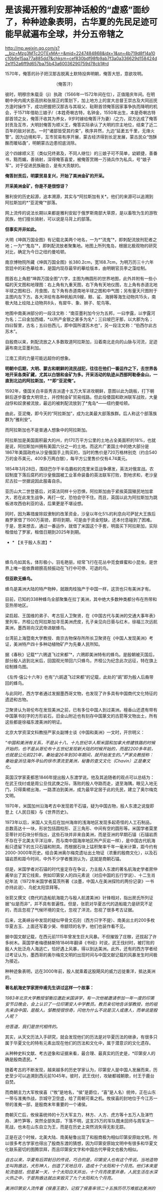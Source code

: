 * 是该揭开雅利安那神话般的“虚惑”面纱了，种种迹象表明，古华夏的先民足迹可能早就遍布全球，并分五帝辖之

http://mp.weixin.qq.com/s?__biz=Mzg3MTc2OTExMA==&mid=2247484868&idx=1&sn=4b719d8f14a10c10b6e15aa77a885dd7&chksm=cef830bdf98fb9ab7f3a0a336629d158424d2e1f52a6ff9d657ba75b43a60036290759d78cb1#rd


1570年，俺答的孙子把汉那吉脱离土默特投奔明朝，俺答大怒，意欲攻明。

[[./img/74-0.jpeg]]

                                         （俺答汗）

彼时，明穆宗朱载坖（jì）执政（1566年---1572年间在位），正值隆庆年间。在明朝中央内阁大臣高拱和张居正的策划下，加上地方上的宣大总督王崇古及大同巡抚方逢时操作下，成功把握把汉那吉与其祖父、鞑靼首领俺答因家事争执而降明的机会，于1571年借助三娘子/（本姓奇喇古特，名钟金，1550年出生，本是奇喇古特部首领之女，俺答汗收其为养女，9岁时嫁给俺答汗为妻）/之力，双方达成了俺答封贡及互市，大明封俺答为顺义王，俺答实际承认了大明的宗主地位，结束了近二百年的敌对状态。一时“诸部皆受其约束”，秩序井然，九边“延袤五千里，无烽火警”。因为边境和平，互市贸易有序开展，蒙古经济得到长足发展，蒙古民众“饱酥酪而暖毡毳”，明朝蒙古边患彻底消除。

这个四嫁顺义王（类似兄终弟及，不同人继位）的三娘子可不简单，幼颖捷，善番书，黠而媚，善骑射，深得俺答喜爱，被俺答赏赐一万骑兵作为私兵，号“娘子军”。对于促进民族融合，是有大贡献的。

*俺答封贡后，明蒙贸易复兴，开始了美洲金矿的开采。*

*开采美洲金矿，你是不是很惊讶？*

雅利安的历史起源，追本溯源，其实与*阿拉斯加有关*。他们的来源可以追溯到阿拉斯加的*“亚泥俺”*部落。

网上流传的说法长期以来都是雅利安起于俄罗斯南部大草原，是以畜牧为生的游牧民族，他们擅长骑射，可以说是马背上的部落。

*但事实并非如此。*

大明《坤舆万国全图》有记载北美两个地名，一为*“流鬼”*，即刺配流放刑犯者之地；一为*“鬼岛”*，即刺配流放者聚集地。地图上所列鬼岛，根据北极观物的研究对比，确定为今日之纽约曼哈顿。

[[./img/74-1.jpeg]]

[[./img/74-2.jpeg]]

[[./img/74-3.jpeg]]

南京博物院所藏《坤舆万国全图》长380.2cm，宽168.7cm，为明万历三十六年宫廷中的彩色摹绘本，是国内现存最早的摹绘版本，由明朝官员李之藻绘制。

图首右上角题“坤舆万国全图”六字，主图为椭圆形的世界地图，此外并附有一些小幅的天文图和地理图：右上角有九重天图，右下角有天地仪图，左上角有赤道北地半球之图和日、月食图，左下角有赤道南地半球之图和中气图；另有量天尺图附于主图内左下方。各大洋绘有各种帆船共9艘，鲸、鲨、海狮等海生动物共15头，南极大陆上绘陆上动物共8头，有犀牛、象、狮子、鸵鸟等。

地图中南美洲部分的一段注文称：“南亚墨利加今分为五邦，一曰孛露，以孛露河为名；二曰金加西蜡，*以所产金银之甚多为名*；三曰坡巴牙那，以大郡为名；四曰智里，古名；五曰伯西儿，即中国所谓苏木也”，另一段注文称：“伯西尔此古苏木”。

[[./img/74-4.jpeg]]

[[./img/74-5.jpeg]]

自殷商以来，刺配流放之人多数取道阿拉斯加，沿着南北走向的山脉与河流，足迹遍布南北亚墨利加。

[[./img/74-6.jpeg]]

江南工资的力量可能远超你的想象。

*明朝中后期，大明、蒙古和朝鲜的流民战犯，往往在他们一番运作之下，去世界各地开采各类矿藏，尤其以白银和金矿为多。开采活动的轨迹从西部阿勒泰金山，一直到北边的阿拉斯加，**即“亚泥俺”。*

1592年，倭国关白丰臣秀吉派遣十五万大军进攻朝鲜，意图以此为跳板，打下朝鲜后逐步蚕食大明领土，并控制金矿贸易线路。但此役倭国和欧洲联军战败，大量战俘和奴隶被流放，最远的被刺配流放到了*鬼岛*------纽约曼哈顿。

由此，亚泥俺，即今天的“阿拉斯加”，成为北美最大部落族群。后人称这个部落族群为“雅利安”。

而阿拉斯加也不是普通人想象中的阿拉斯加。

[[./img/74-7.jpeg]]

阿拉斯加是美国面积最大的州，约170万平方公里的土地占全美面积的18%，也就是说，阿拉斯加州拥有美国六分之一的土地。而这片广袤国土中的绝大部分是1867年美国政府从沙皇俄国手上购买的，当时的售价是720万格林别克（约合540万的金币美元，400多万两白银），每平方公里售价仅有4.74美元。

[[./img/74-8.jpeg]]

1854年3月28日，围绕巴尔干半岛霸权的克里米亚战争爆发，英法对俄宣战。农奴制度下落后腐朽的沙皇俄国被工业革命装备的英法联军打败，割地求和，老沙皇尼古拉一世据说因此服毒自杀。

亚历山大二世登基后，对英法同样十分恐惧，阿拉斯加由于紧挨英国殖民地加拿大，若在此发生战争，再打一仗，恐怕会守不住。而且，英国以此为阿拉斯加为跳板进攻西伯利亚的话，后果更是不堪设想。

同时，因为筹措废除奴隶制的改革资金，沙皇以年化5%的利息向可萨犹大王族后裔罗家借了1500万英镑，即将到期，可是由于资金短缺，还本付息碰到了困难。于是，思来想去，通过一番运作，就借了米国这个手套，明面买下阿拉斯加，实际租借给了罗家，租借日期到2025年到期。

- * 【关于殷人东渡】*

 

蜂鸟鸟如其名，体形极小，羽毛艳丽，经常飞行在花丛中觅食蜂蜜和小昆虫，是世界上唯一能依靠翅膀高频振动在飞行中可停、可退的鸟。

[[./img/74-9.jpeg]]

*但亚欧无蜂鸟。*

蜂鸟是美洲大陆的特产物种，就跟肉桂独产于中国一样，这货也只有美洲才有。

目前，已知的338种蜂鸟全部聚集在拉丁美洲，其中绝大多数种类都分布在热带和亚热带地区。

梁启超、王国维的弟子、考古狂人卫聚贤，在《中国古代与美洲的交通大事年表》里列车，齐桓公在阿拉斯加寻觅美洲虎皮，孔子亲见向日葵与红木，徐福三次远航美洲，墨西哥向汉武帝进献蜂鸟。

台湾前上海暨南大学教授、南京古物保存所所长卫聚贤在《中国人发现美洲》考证，美洲特产四十多种动植物矿产为先秦人民所知。

据《春秋》记载*“六鶂退飞过宋都”*，六鶂即美洲特有的蜂鸟。是殷朝被灭国后，部分殷人逃到北米后，回国观光带回六只蜂鸟，齐桓公为纪念此次远征，特在旗上绘制蜂鸟图。

《左传·僖公十六年》也有“六鹚退飞过宋都“的记载，此处的“鹚”即为殷人后裔带回的蜂鸟。

与此同时，西方学者通过发掘墨西哥文物，也发现了许多具有中国商代文化特征的遗迹和古物。

卫聚贤认为哥伦布在发现美洲之前，已有多位中国人到过美洲。檀香山还遗有带有中国篆书刻字的方形岩石，旧金山附近也有刻存中国篆文的古箭等文物出土，所有这些都是徐福东渡美洲的明证。

北京大学资深文科教授严家炎副博士谈《中国和美洲》一文时，开宗明义：

/“中国和美洲有关系，不是从十八、十九世纪华人帮米国和加拿大修建铁路的时候开始的，也不是从哥伦布十五世纪发现新大陆的时候开始的，而是2200多年前，也就是公元前221年，秦始皇26年到30年期间，就开始发生的。”严家炎教授称：秦始皇派往海外寻仙的徐市漂流至美洲，秘鲁的查文文化（Chavin）正是秦文化。/

英国汉学家麦都思1846年提出殷人东渡学说。他及其追随者的观点可以总结为：在武王伐纣或是周公旦伐武庚之际，落败的殷人夺路而走，退至海隅，眼见入地无门，只得乘槎出海，一路漂泊到美洲，成为最早定居于此的先民，建立了奥尔梅克文明。

1970年，米国加州沿海考古中发现若干石锚，疑为中国古物，殷人东渡之说旋即登上《人民日报》与《世界历史》。

1973年以后，米国人又先后在加州海岸的浅海地区发现多起奇怪的人工石制品，总数高达十一块，形状包括圆柱形、正三角形、中间有空的圆形等。米国学者莫里亚蒂针对石块分析指出，这些石块并非来自美洲，而是亚洲的早期石锚（石锚岩质不存在于北美太平洋沿岸，而与南中国海岸地区所产灰岩一样），是中国古代航海船只遗留下的五只石锚和附具。而根据石块上锰积聚率千年一毫米计算，距今约有2000-3000年历史。结合美洲奥尔梅克遗址出土物证（浓重的殷商文化），以及石锚岩质和距今时间，中外不少学者推测认为，这就是商朝石锚。

[[./img/74-10.jpeg]]

但是，米国学者对石锚的时代鉴定存在争议，力主殷人东渡的著名航海史学者房仲甫举出了其它线索，例如印第安人的四元素说（对应中国的五行学说）、十二生肖纪年法（1972年米国学者莫茨所著《淡墨，中国人在美洲探险的两份记录》一书亦持此说）、鸟蛇太阳崇拜等。

张箭又撰文《商代的造船航海能力与殷人航渡美洲》针锋相对，指出房氏所列证据“似是而非”，并不具有普遍性。但是，张箭对华夏古代的造船能力是研究不足的，而且忽视了气候环境的变化，忽视了洋流，忽视了很多考古证据。

后来，北美峡谷中发现的疑似甲骨文石刻（西方只字不提）、南美出土的200多枚华夏古玉、上面还写着少昊、帝颛顼的名字，他们也装作看不见。

据中国文献记载，在西元前1115年曾发生巨大风暴。不但摧毁了庄稼，还拔起了许多树木。英国学者梅德赫斯特1846年翻译《书经》时说，武王伐纣时，被打败的殷人大批泛舟人海逃亡，恰好遇上风暴，得以到达美洲。此外，还有的西方学者经过考证认为，墨西哥的奥尔梅克文明的出现时间与中国文献记载的风暴发生时间极为接近。

种种迹象表明，远在3000年前，殷人就乘着这股飓风的威力远徙重洋，抵达美洲的。

*著名航海史学家房仲甫先生讲过这样一个故事：*

/1983年北京大学教授邹衡应邀赴米国讲学，有一次他被邀请参加一年一度的印第安节日晚会，会上认识了一位印第安人中学教员。教员亲切地告诉邹教授，他的祖先来自中国，是殷人。邹教授很惊奇，问他为什么不说是汉人或唐人，而单说是殷人呢？/

/他答道，我们是世代相传的。/

其实，从天文历法入手研究，就会发现他们的历法是对华夏历法的继承，有很多只属于华夏文化的特有元素出现在他们的历法和文化中，属于潜意识的文化遗存。

从种种史料文献、考古迹象和证据来看，最合理、最真实的历史是，*印第安人的确是殷商遗民。*

随着考古的不断发现，越来越多的历史学家认为，印第安人是中国人发展而来，历史至少可以追溯到西元前1045年。彼时，武王伐纣，攻破都城朝歌，纣王于鹿台自焚。

而商朝主力大军攸侯喜（“攸”是地名，“侯”是爵位，“喜”是人名）统帅，正在山东一带与淮夷作战，京城守卫空虚，给了周朝可乘之机。攸侯喜的封地位于今江苏一带的淮夷一部，是殷商末年重要的一个诸侯。

商朝灭亡后，攸侯喜统帅的十万大军主力，林方、人方、虎方等十五万人及涕竹舟、涕竹笋等，突然全部失踪，下落不明，这支25万的军队既未回师与周军决一死战，也未在山东自立为王，而是在历史上突然消失得无影无踪。

正是在这个时候，北美大陆、南美秘鲁出现了和殷商极为相似印第安原始文明，所以很多考古学家也得出了殷商东渡的猜想，因为印第安原始文明中有很多和华夏文化联系密切的图腾崇拜，而且印第安文字和中国古代甲骨文也极为相似。

/自古以来，华夏有后羿射日的传说，巧合的是，印第安人也有这个传说。当地造物主叫狗酋达，犬形神人，创造了天地日月，造成十个太阳和十个月亮。他们本来是轮流值班，但是某一天，十个太阳白天并出，十个月亮夜里并悬，人民生活在水深火热之中，于是狗酋达就出来毁灭了九个太阳和九个月亮。/

/美洲印第安人流传着《侯喜王歌》，记叙了侯喜率领二十五族历尽万难抵达美洲的事迹：二十五族为呀兄弟，跟着侯喜过天之浮桥，途中艰难不能忘，分发麦黍众相亲，兄弟莫将兄弟辱，天国再逢冬复春。从歌谣来看，他们传说是通过天之浮桥过去的，可是天之浮桥又是什么呢？/

/不仅传说有相似之处，就连文字也有千丝万缕的关系。1955年，墨西哥出土的拉文塔第4号文物的玉圭，刻有4个符号，是3000多年以前中国商代的甲骨文，大意“统治者和首领们建立了王国的基础”。此外，美洲出土的许多古物中都曾发现中国文字和石刻书法，都是先秦甲骨文或金文。/

/在语言方面，印第安人有些词汇发音与汉语极为相似，比如，称小孩子为“娃娃”，称“你、我、他”为“宁、内、侬”，称“河流”为“河”，把船称为“赛舨”。/

*殷人本就是一个拥有丰富航海经验和能力的民族，*《诗经·商颂·长发》有云：“相土烈烈，海外有截（统一）。”在那时，他们管辖的范围就已延伸到了“海外”。所以，殷人早就去过美洲，所以才有后来的殷人东渡，否则数十万人不可能去一个完全不知道的地方。米国学者在美洲南部地区发现距今3300年的甲骨文岩刻（比殷人东渡早300年），或许就佐证了这点。

正因为如此，战败后越海而逃也就十分正常了。

华夏历史长河中，一旦战败，越海而逃的事屡屡发生。

夏朝末年，商汤打败夏桀的时候，就出现过越海而逃的事件。故《尚书大传·汤誓》记载：“桀日‘国君之有也，吾闻海外有人'，与500人俱去。”

武王伐纣取得胜利后，商纣王的叔父、太师箕子不愿为周臣，遂率领弟子与一批殷商遗老故旧五千余人从今天的胶洲湾渡海，抵达今日朝鲜半岛，创立了箕子朝鲜。

殷人东渡时，他们先进入日本海，借助黑潮、北太平洋海流，然后在洋流推动之下，最终抵达美洲，目前看来这种可能性最大。

/恰好，北太平洋有一条暖流带，又名北太平洋西风漂流，为黑潮（日本暖流）的延续。在东经140～160°与黑潮相接。暖流介于北纬35°～42°间，流向东，自日本本州岛东部外海延伸到北米大陆西部近海后分为两支：一支北上，称阿拉斯加暖流；一支沿北米大陆外缘南下，称加利福尼亚寒流。而北纬35°～42°间，正好就是山东半岛所在的区域，攸侯喜率领大军坐大船出海逃亡，顺着洋流向东飘行，一路上经历了生死，无数人丧命途中，余下的一部人终于活着坚持到达了南美洲登岸，在那边定居下来。/

随着他们的足迹不断由美洲大陆扩散，在后来漫长的岁月中，他们每到一处，逐渐与当地部落融合，产生了奥尔梅克、玛雅文明和印加帝国文明。

1909年（宣统元年），清府政因墨西哥革命中诸多华侨被杀而去索赔时，墨西哥奇华华州有人（Infubu族人）自称是中华殷人后代，是三千年前由天国经天之浮桥岛到这里的，要求清廷官员提供庇护，但是负责此事的摄政王载沣并没有放在心上。

*那么，殷人到底如何航海穿越广阔的太平洋呢？真的是通过当地歌谣中的天之浮桥吗？*

1922年，民国驻智利第一任公使欧阳庚，在智利意外发现涕竹，不由大吃一惊。

*因为涕竹又名百叶竹，原产于闽粤一带，智利怎么会有？*

惊讶之余，欧阳庚遂问印第安仆人，得到的回答却令其十分震惊：涕竹，是他们祖先侯喜王在三千年前移植于此，祖传治疗外伤的药材。

据《神异经南荒经》中记载，“南方荒中有涕竹，长数百丈，围三丈六尺，厚八九寸，可以为船。其齊甚美，食之可以止疮疠”，其他史书也有记载“截其二节剖为两半即可成舟”。

*难道殷人东渡使用的是涕竹之船？！*

*又可作舟，又可入药，这下全都对上了......*

无独有偶，在西班牙的档案馆里，有一些玛雅人对自己来源的神秘记载，比如“海上神路”、“三千年前由天国乘涕竹舟经天之浮桥诸岛而来”等等。

*东渡美洲，未必一定需要庞大的船只，关键是找准洋流，以及具备丰富的航海经验，这些条件殷人全部具备。*

后人的经历也证明，这点的确可行。

1852年，美籍华人乔治休就是乘坐小船，沿着黑潮，一路漂流到了加利福尼亚。据说，也曾有人做过以木筏从日本海漂流到中美洲的试验，只要带足干粮淡水，依靠降雨补给是完全可以到达美洲。

2010年，波利尼西亚前总统的外交顾问易立亚，为了证实他们祖先来自中国东南沿海一带，于是策划了这一次行动：不借助任何现代工具，就用一只独木舟，靠风力和洋流，靠大海捕捞食物和收集淡水，开始了这一次数万里的航行。

[[./img/74-11.jpeg]]

2010年7月，包括易立亚在内的6名南岛语族后人登上仿古独木舟，从南太平洋的大溪地启程，赴闽寻根问祖，历时4个月，远航1.6万海里（约3万公里），最终顺利抵达平潭*壳丘头文化遗址*所在地。

[[./img/74-12.jpeg]]

[[./img/74-13.jpeg]]

显然，以上述例子来看，以古人的航海技术条件，殷人完全有能力远航到美洲大陆。根据DNA检测，波利尼西亚群岛人种与美洲印第安人非常亲近。或许，殷人东渡美洲时，一部分失散到了波利尼西亚群岛，或太平洋上的其他地方。而美国多地发现甲骨文和石锚，也说明殷人东渡到达美洲地点不一。

- *【关于秘鲁】*

  **

2008年汶川大地震之后，位于南美洲西部的秘鲁共和国为汶川灾民降下半旗，且在随后便宣布将每年的5月19日设立为全国哀悼日。

你可能觉得很好奇，那远隔万里之遥的秘鲁为什么要这么做呢？

[[./img/74-14.jpeg]]

秘鲁人口中有大约45%是印第安土著，这些印第安土著的祖先基本都是印加人。

[[./img/74-15.jpeg]]

迄今为止，秘鲁有很多人都认为自己是中国人的后裔。他们不仅有口口相传的传说，还有祭祀、生活等各方面习俗遗存，都屡屡出现华夏特有的一些元素，甚至，在秘鲁的历史书中，都是这么说的。

[[./img/74-16.jpeg]]

[[./img/74-17.jpeg]]

曾经有一个秘鲁的女留学生在清华留学，当时考取的是清华留学生中的第一名，她也说过，自己国家的历史书和教材里也是这么说的。因为，他们与中国人的相貌的确十分相似，习俗上（也过春节）有诸多相似之处。

[[./img/74-18.jpeg]]

其实，郑和舰队的加东支队除了留在北美（加拿大）的那支外，还有一部分是南下到了南美，他们也是有所发现的。

[[./img/74-19.jpeg]]

近年来，根据古人类学的研究，秘鲁人发现自己的祖先印加人是在上万年前由包括中国人在内的东亚人迁徙至美洲的。

而且，通过对美洲古人类和中国古人类的DNA对比发现，美洲土著和中国人有着密切的血缘关系，他们的语言文字都和汉语有着千丝万缕的联系。

[[./img/74-20.jpeg]]

在上个世纪九十年代，米国化学家道格拉斯·华莱士教授也发现了秘鲁人和中国人的迷之相似，所以通过研究基因发现，中国人基因和秘鲁人基因基本吻合。

此外，19世纪中期，太平天国运动失败之后，清政府曾将大量太平天国运动的参与者送至秘鲁做苦力和契约劳工，这些人被迫在当地定居，和当地人通婚，繁衍后代。他们在利马附近的种植园工作，也在秘鲁开设的工厂、矿山和铁路工程中工作。在秘鲁和智利之间的战争时期，特别是智利占领利马期间，智利的军队中甚至有6000多名中国士兵。也正因为如此，秘鲁是南美洲国家中拥有中国后裔人口最多的国家。

 

- *【更大的发现：华夏先民不仅是天道民族，也是航海民族】*

其实，在殷人东渡前，华夏先民就已经乘船出海，把火种播向了整片海洋。

在辽阔的太平洋和印度洋上，还散布着千千万万个岛屿，他们所说的语音，被成为“南岛语系”。语言学家惊奇地发现，他们语言中，有着很多一致的核心词。近年来，越来越多的研究表明，南岛语先民的起源，为福建平潭*壳丘头文化。*

[[./img/74-21.jpeg]]

壳丘头遗址位于平潭县平原镇南垄村东北的一处山麓坡地上，距城关约15公里，是一处重要的新石器时代文化遗址，遗址面积15000多平方米，据专家考证，距今已经有6000年左右。遗迹内，有着不少的贝壳坑和墓葬，葬式为仰身直肢葬。文化遗物包括陶器、石器、骨器、玉器、贝器等。早在那时，先民们就已经开始渔猎和采集来维持生活。自1964年被首次发现后，分别于1985年、2004年、2021年进行了三次考古发掘。1985年那次考古，福建派出的考古队收获颇丰，共清理出21个贝壳堆积坑和一座墓葬，出土石器、骨器、玉器、贝器、陶器等遗物200多件。

[[./img/74-22.jpeg]]

2019年，壳丘头遗址群被列入第八批全国重点文物保护单位名单；2021年10月，被列入国家文物局大遗址保护利用“十四五”专项规划。

由此，国际学术界普遍认为，距今大约6000年前，居住在中国大陆东南沿海的先民开始驾舟出海、逐浪而徙，第一站抵达台湾登岛而居，距今5000年左右扩散到菲律宾，将文明的火种撒向广袤的太平洋和印度洋地区。

 

[[./img/74-23.jpeg]]

- *【总结】*

综上所述，在文字诞生前的世界，极有可能华夏先民的足迹就已经遍布全球，并探明地形地貌，作出了汇总。

《山海经》是一部失落的天书，可不仅仅是一部地理风物志。

所以，在这个角度而言，就能理解为什么古代分为五方上帝了/（《昆羽继圣》四部曲之一“缘起金乌”其实开篇就是站在这个视角的）。/

早在周朝时，依据《周礼》，人们就以六辂祭祀昊天上帝和东、南、西、北、中五方天帝。五方五帝各自主宰一方，此为先天五帝也为天上之帝。

东方青帝太昊（伏羲氏）

南方赤帝神农（魁隗氏）

中央黄帝轩辕（有熊氏）

西方白帝少昊（金天氏）

北方黑帝颛顼（高阳氏）

*那时，真的是世界一同，宰执天下。*

